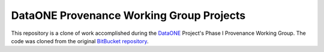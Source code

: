DataONE Provenance Working Group Projects
=========================================

This repository is a clone of work accomplished during the DataONE_ Project's Phase I Provenance Working Group.  The code was cloned from the original `BitBucket repository`_.  

.. _DataONE: https://dataone.org

.. _BitBucket repository: https://bitbucket.org/provwg/provex.git